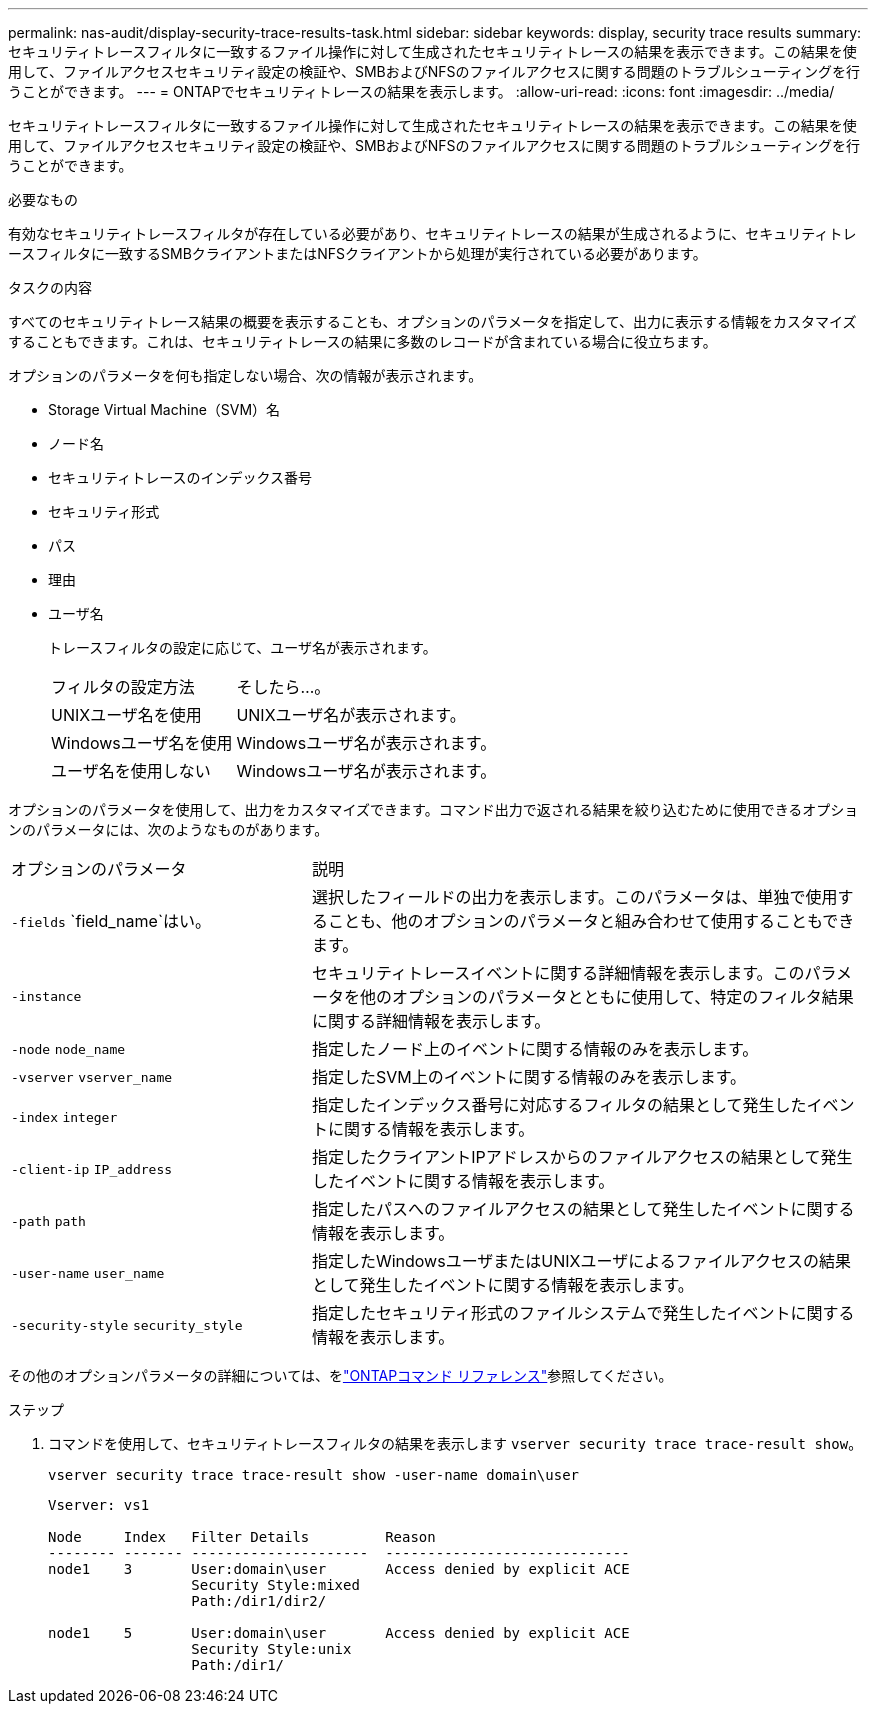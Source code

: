 ---
permalink: nas-audit/display-security-trace-results-task.html 
sidebar: sidebar 
keywords: display, security trace results 
summary: セキュリティトレースフィルタに一致するファイル操作に対して生成されたセキュリティトレースの結果を表示できます。この結果を使用して、ファイルアクセスセキュリティ設定の検証や、SMBおよびNFSのファイルアクセスに関する問題のトラブルシューティングを行うことができます。 
---
= ONTAPでセキュリティトレースの結果を表示します。
:allow-uri-read: 
:icons: font
:imagesdir: ../media/


[role="lead"]
セキュリティトレースフィルタに一致するファイル操作に対して生成されたセキュリティトレースの結果を表示できます。この結果を使用して、ファイルアクセスセキュリティ設定の検証や、SMBおよびNFSのファイルアクセスに関する問題のトラブルシューティングを行うことができます。

.必要なもの
有効なセキュリティトレースフィルタが存在している必要があり、セキュリティトレースの結果が生成されるように、セキュリティトレースフィルタに一致するSMBクライアントまたはNFSクライアントから処理が実行されている必要があります。

.タスクの内容
すべてのセキュリティトレース結果の概要を表示することも、オプションのパラメータを指定して、出力に表示する情報をカスタマイズすることもできます。これは、セキュリティトレースの結果に多数のレコードが含まれている場合に役立ちます。

オプションのパラメータを何も指定しない場合、次の情報が表示されます。

* Storage Virtual Machine（SVM）名
* ノード名
* セキュリティトレースのインデックス番号
* セキュリティ形式
* パス
* 理由
* ユーザ名
+
トレースフィルタの設定に応じて、ユーザ名が表示されます。

+
[cols="40,60"]
|===


| フィルタの設定方法 | そしたら...。 


 a| 
UNIXユーザ名を使用
 a| 
UNIXユーザ名が表示されます。



 a| 
Windowsユーザ名を使用
 a| 
Windowsユーザ名が表示されます。



 a| 
ユーザ名を使用しない
 a| 
Windowsユーザ名が表示されます。

|===


オプションのパラメータを使用して、出力をカスタマイズできます。コマンド出力で返される結果を絞り込むために使用できるオプションのパラメータには、次のようなものがあります。

[cols="35,65"]
|===


| オプションのパラメータ | 説明 


 a| 
`-fields` `field_name`はい。
 a| 
選択したフィールドの出力を表示します。このパラメータは、単独で使用することも、他のオプションのパラメータと組み合わせて使用することもできます。



 a| 
`-instance`
 a| 
セキュリティトレースイベントに関する詳細情報を表示します。このパラメータを他のオプションのパラメータとともに使用して、特定のフィルタ結果に関する詳細情報を表示します。



 a| 
`-node` `node_name`
 a| 
指定したノード上のイベントに関する情報のみを表示します。



 a| 
`-vserver` `vserver_name`
 a| 
指定したSVM上のイベントに関する情報のみを表示します。



 a| 
`-index` `integer`
 a| 
指定したインデックス番号に対応するフィルタの結果として発生したイベントに関する情報を表示します。



 a| 
`-client-ip` `IP_address`
 a| 
指定したクライアントIPアドレスからのファイルアクセスの結果として発生したイベントに関する情報を表示します。



 a| 
`-path` `path`
 a| 
指定したパスへのファイルアクセスの結果として発生したイベントに関する情報を表示します。



 a| 
`-user-name` `user_name`
 a| 
指定したWindowsユーザまたはUNIXユーザによるファイルアクセスの結果として発生したイベントに関する情報を表示します。



 a| 
`-security-style` `security_style`
 a| 
指定したセキュリティ形式のファイルシステムで発生したイベントに関する情報を表示します。

|===
その他のオプションパラメータの詳細については、をlink:https://docs.netapp.com/us-en/ontap-cli/["ONTAPコマンド リファレンス"^]参照してください。

.ステップ
. コマンドを使用して、セキュリティトレースフィルタの結果を表示します `vserver security trace trace-result show`。
+
`vserver security trace trace-result show -user-name domain\user`

+
[listing]
----
Vserver: vs1

Node     Index   Filter Details         Reason
-------- ------- ---------------------  -----------------------------
node1    3       User:domain\user       Access denied by explicit ACE
                 Security Style:mixed
                 Path:/dir1/dir2/

node1    5       User:domain\user       Access denied by explicit ACE
                 Security Style:unix
                 Path:/dir1/
----

